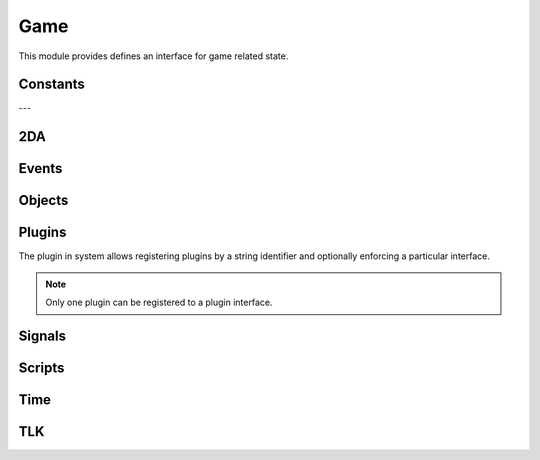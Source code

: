 .. highlight:: lua
.. default-domain:: lua

.. module:: game

Game
====

This module provides defines an interface for game related state.

Constants
---------

.. data:: PLUGIN_COMBAT_ENGINE

  Combat engine plugin ID.

---

2DA
----

.. function:: Get2daColumnCount(twoda)

  Get number of columns in 2da.

  :param twoda: 2da file.

.. function:: Get2daFloat(twoda, col, row)

  Get float value.

  :param string twoda: 2da file.
  :param col: Column label or index.
  :type col: *int* or *string*
  :param int row: Row index.

.. function:: Get2daInt(twoda, col, row)

  Get int value.

  :param string twoda: 2da file.
  :param col: Column label or index.
  :type col: *int* or *string*
  :param int row: Row index.

.. function:: Get2daRowCount(twoda)

  Get number of rows in 2da.

  :param string twoda: 2da file.

.. function:: Get2daString(twoda, col, row)

  Get string value.

  :param string twoda: 2da file.
  :param col: Column label or index.
  :type col: *int* or *string*
  :param int row: Row index.

Events
------

.. function:: EventActivateItem(item, location, target)

  Create activate item even.

  :param item: Item.
  :param location: Target location.
  :param target: Target object.

.. function:: EventConversation()

  Create conversation event.

.. function:: EventSpellCastAt(caster, spell, is_harmful)

  Creature spell cast at event.

  :param caster: Spell caster.
  :param int spell: SPELL_* constant.
  :param bool is_harmful: Is spell harmful to target.

.. function:: EventUserDefined(event)

  Create user defined event.

  :param event: An integer id.

.. function:: GetClickingObject()

  Get last clicking object.

.. function:: GetEnteringObject()

  Get last object to enter.

.. function:: GetExitingObject()

  Get last object to exit.

.. function:: GetItemActivated()

  Gets the item activated.

.. function:: GetItemActivatedTarget()

  Gets item activated event target.

.. function:: GetItemActivatedTargetLocation()

  Gets item activated event location.

.. function:: GetItemActivator()

  Gets object that activated item.

.. function:: GetLastPCToCancelCutscene()

  Gets last PC to cancel cutscene.

.. function:: GetLastPlayerDied()

  Gets last player died.

.. function:: GetLastPlayerDying()

  Gets last player dying.

.. function:: GetLastUsedBy()

  Gets last object to use something.

.. function:: GetPCLevellingUp()

  Gets last PC that leveled up.

.. function:: GetPlaceableLastClickedBy()

  Get last object to click a placeable.

.. function:: GetUserDefinedEventNumber()

  Get user defined event number.

.. function:: GetUserDefinedItemEventNumber(obj)

  Get the current UserDefined Item Event Number
  :param obj: Item object
  :type obj: :class:`Item`
  :rtype: ITEM_EVENT_* (see itemevents.2da)

.. function:: SetUserDefinedItemEventNumber(obj, event)

  Set the current UserDefined Item Event Number

  :param obj: Item object
  :type obj: :class:`Item`
  :param event: ITEM_EVENT_* (see itemevents.2da)

.. function:: SignalEvent(obj, event)

  Signal an event.

  :param obj: Object to signal.
  :type obj: :class:`Object`
  :param event: Event object.

Objects
-------

.. function:: ClearCacheData(obj)

  Clear the effect cache.

.. function:: CreateObject(object_type, template, loc[, appear=false[, newtag=""]])

  Create an object of a specified type at a given location

  :param int object_type: OBJECT_TYPE_*
  :param string template: The resref of the object to create from the pallet.
  :param loc: The location to create the object at.
  :type loc: :class:`Location`
  :param bool appear: If ``true``, the object will play its spawn in animation.
  :param string newtag: If this string is not empty, it will replace the default tag from the template.
  :rtype: New object or OBJECT_INVALID

.. function:: ExportSingleCharacter(player)

  Export single character.

  :param player: Object to export.
  :type player: :class:`Creature`

.. function:: GetCanonicalID(cre)

  Get canonical ID

  :param cre: Player character
  :type cre: :class:`Creature`

.. function:: GetModule()

  Get Module.

.. function:: GetObjectByID(id)

  Get object by ID.

  :param int id: Object ID.
  :rtype: An object or ``OBJECT_INVALID``


.. function:: GetObjectByTag(tag[, nth=1])

  Gets an object by tag

  :param string tag: Tag of object
  :param int nth: Nth object.

.. function:: GetPCSpeaker()

  Gets the PC speaker.

  :rtype: :class:`Creature` or ``OBJECT_INVALID``

.. function:: GetWaypointByTag(tag)

  Finds a waypiont by tag

  :param string tag: Tag of waypoint.
  :rtype: :class:`Waypoint` or ``OBJECT_INVALID``

.. function:: ObjectsByTag(tag)

  Iterator over objects by tag

  :param string tag: Tag of object

.. function:: ObjectsInShape(shape, size, location[, line_of_sight[, mask[, origin]]])

  Iterator over objects in a shape.

  :param int shape: SHAPE_*
  :param int size: The size of the shape. Dependent on shape or RADIUS_SIZE_*.
  :param location: Shapes location
  :param bool line_of_sight: This can be used to ensure that spell effects do nt go through walls.
  :param int mask: Object type mask.
  :param vector origin: Normally the spell-caster's position.

.. function:: PCs()

  Iterator over all PCs

.. function:: RemoveObjectFromCache(obj)

  Remove object from Solstice object cache.
  :param obj: Any object.
  :type obj: :class:`Object`

Plugins
-------

The plugin in system allows registering plugins by a string identifier
and optionally enforcing a particular interface.

.. note::

  Only one plugin can be registered to a plugin interface.

.. function:: RegisterPlugin(name, enforcer)

  Registers a plugin interface.

  :param string name: Plugin interface name.
  :param function enforcer: Function that is called when a plugin attempts to load.  This is to allow enforcing a particular interface.

.. function:: LoadPlugin(name, interface)

  Loads a plugin for a given plugin interface.  If the plugin is successfully
  loaded the plugin system will attempt to call ``plugin.OnLoad`` if it exists.

  :param string name: Plugin interface name.
  :param table interface: A table of functions that satisfy the plugin interface.

.. function:: GetPlugin(name)

  Gets a plugin by name.

  :param string name: Plugin interface name.

.. function:: UnloadPlugin(name)

  Unloads a plugin for a given plugin interface.  The plugin system will attempt to
  call ``plugin.OnUnload`` if it exists.

  :param string name: Plugin interface name.

.. function:: IsPluginLoaded(name)

  Determines if a plugin is loaded.

  :param string name: Plugin interface name.

Signals
-------

.. data:: OnPreExportCharacter

  This event is fired before saving a character.

.. data:: OnPostExportCharacter

  This event is fired after saving a character.

.. data:: OnObjectClearCacheData

  This signal is called when an object has its data cleared from the cache.  This is typically for PCs only as they are not removed from the cache, but need some data reset for when the log in again.

.. data:: OnObjectRemovedFromCache

  This signal is called when an object is removed from the cache.  Note that PCs are never removed from the cache.

.. data:: OnUpdateCombatInfo

  This signal is called when combat information is updated.  Only one parameters is passed: a :class:`Creature` instance.

  .. note::

    This is only active when a combat engine has been registered!

.. data:: OnUpdateEffect

  This is called whenever an effect is applied or removed from a creature.  Two parameters are passed: a :class:`Creature` instance and a :class:`Effect`.  Note: there is no way to determine if the effect was applied or removed, so it's only useful in cases of updating/invalidating cached information.

Scripts
-------

.. function:: DumpScriptEnvironment()

  Gets a string representation of the script environment.

.. function:: ExecuteItemEvent(obj, item, event)

  Executes item event.  This is compatible with NWN tag based scripting.  It will only work if that feature has been enabled.

  :param obj: Object
  :param item: Item
  :param event: ITEM_EVENT_* See itemevents.2da
  :rtype: SCRIPT_RETURN_*

.. function:: ExecuteScript(script, target)

  Executes a script on a specified target.  This operates like the NWScript ``ExecuteScriptAndReturnInt`` rather than ``ExecuteScript``.

  :param script: Script to call.
  :param target: Object to run the script on.
  :rtype: SCRIPT_RETURN_* constant.

.. function:: GetItemEventName(item)

  Gets the item event script name. This function is compatible with NWN tag based scripting.

  :param item: Item that caused the event.
  :type item: :class:`Item`

.. function:: GetItemEventType(obj)

  Get last item event type.

  :param obj: Object script is being run on.
  :rtype: ITEM_EVENT_* See itemevents.2da

.. function:: LoadScript(fname)

  Load script file.

  :param string fname: Script file name.

.. function:: LockScriptEnvironment()

  Locks the script environment. After this is called no variables can be set globally in the script environment

.. function:: RunScript(script, target)

  Run script.

  :param string script: Script to call.
  :param target: Object to run the script on.

.. function:: SetItemEventPrefix([prefix=""])

  Set item event prefix. This function is compatible with NWN tag based scripting.

  :param string prefix: Prefix to add to script calls.

.. function:: SetItemEventType(obj, event)

  Sets item event type on object.

  :param obj: Object script is being run on.
  :param int event: ITEM_EVENT_* See itemevents.2da


.. function:: SetScriptReturnValue(object[, value=SCRIPT_RETURN_CONTINUE])

  Set script return value.

  :param object: Object script is being run on.
  :param int value: SCRIPT_RETURN_* constnat.

.. function:: UnlockScriptEnvironment()

  Unlocks the script environment. After this is called variables can be set globally in the script environment

Time
----

.. function:: GetDay()

  Determine the current in-game calendar day.

.. function:: GetHour()

  Gets the current hour.

.. function:: GetIsDawn()

  Get if it's dawn.

  :rtype: ``bool``

.. function:: GetIsDay()

  Get if it's day.

  :rtype: ``bool``

.. function:: GetIsDusk()

  Get if it's dusk

  :rtype: ``bool``

.. function:: GetIsNight()

  Get if it's night

  :rtype: ``bool``

.. function:: GetMillisecond()

  Gets the current millisecond.

.. function:: GetMinute()

  Gets the current minute.

.. function:: GetMonth()

  Determine the current in-game calendar month.

.. function:: GetSecond()

  Gets the current second

.. function:: GetYear()

  Determine the current in-game calendar year.

.. function:: HoursToSeconds(hours)

  Converts hours to seconds

  :param int hours: Number of hours

.. function:: RoundsToSeconds(rounds)

  Converts rounds to seconds

  :param int rounds: Number of rounds

.. function:: SetCalendar(year, month, day)

  Set calendar

  :param int year: Specific year to set calendar to from 1340 to 32001.
  :param int month: Specific month to set calendar from 1 to 12.
  :param int day: Specific day to set calendar to from 1 to 28.


.. function:: SetTime(hour, minute, second, millisecond)

  Sets the game's current time.

  :param int hour: The new hour value, from 0 to 23.
  :param int minute: The new minute value from 0 to 1 (or 0 to a higher value if the module properties for time were changed).
  :param int second: The new second value, from 0 to 59.
  :param int millisecond: The new millisecond value, from 0 to 999.


.. function:: TurnsToSeconds(turns)

  Converts turns to seconds

  :param int turns: Number of turns

.. function:: UpdateTime()

  Force update time.

TLK
---

.. function:: GetTlkString(strref)

  Get string by TLK table reference.

  :param int strref: TLK table reference.
  :rtype: ``string``

